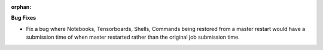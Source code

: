 :orphan:

**Bug Fixes**

-  Fix a bug where Notebooks, Tensorboards, Shells, Commands being restored from a master restart
   would have a submission time of when master restarted rather than the original job submission
   time.
